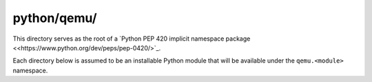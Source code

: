 python/qemu/
------------

This directory serves as the root of a `Python PEP 420 implicit
namespace package <<https://www.python.org/dev/peps/pep-0420/>`_.

Each directory below is assumed to be an installable Python module that
will be available under the ``qemu.<module>`` namespace.
